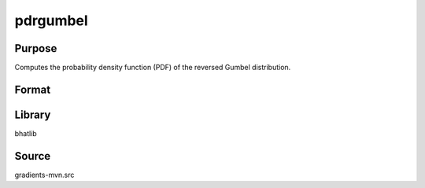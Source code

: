 pdrgumbel
==============================================
Purpose
----------------
Computes the probability density function (PDF) of the reversed Gumbel distribution.

Format
----------------
.. function:: p = pdrgumbel(x, mu, beta)

    :param x: Evaluation points.
    :type x: scalar or vector

    :param mu: Location parameter.
    :type mu: scalar

    :param beta: Scale parameter.
    :type beta: scalar

    :return p: PDF values at x.
    :rtype p: scalar or vector

Library
-------
bhatlib

Source
------
gradients-mvn.src